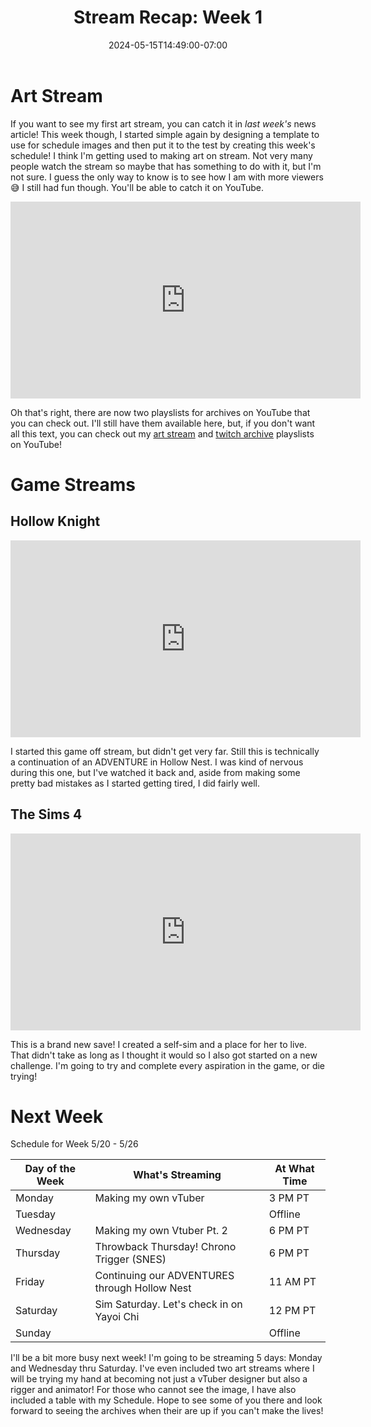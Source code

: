 #+TITLE: Stream Recap: Week 1
#+DATE: 2024-05-15T14:49:00-07:00
#+DRAFT: false
#+DESCRIPTION:
#+TAGS[]: stream news recap
#+KEYWORDS[]:
#+SLUG:
#+SUMMARY:

* Art Stream
If you want to see my first art stream, you can catch it in [[{{% ref "news/2024/am-a-streamer-now.org" %}}][last week's]] news article! This week though, I started simple again by designing a template to use for schedule images and then put it to the test by creating this week's schedule! I think I'm getting used to making art on stream. Not very many people watch the stream so maybe that has something to do with it, but I'm not sure. I guess the only way to know is to see how I am with more viewers 😅 I still had fun though. You'll be able to catch it on YouTube.

#+begin_export html
<iframe width="560" height="315" src="https://www.youtube.com/embed/ayRYUYXwDfA?si=kicPDziKexZsJWxP" title="YouTube video player" frameborder="0" allow="accelerometer; autoplay; clipboard-write; encrypted-media; gyroscope; picture-in-picture; web-share" referrerpolicy="strict-origin-when-cross-origin" allowfullscreen></iframe>
#+end_export

Oh that's right, there are now two playslists for archives on YouTube that you can check out. I'll still have them available here, but, if you don't want all this text, you can check out my [[https://youtube.com/playlist?list=PLkFe_D6-Ml98xWkSINAfE8FWSVrdK2iIg][art stream]] and [[https://youtube.com/playlist?list=PLkFe_D6-Ml99oIIwXaAMrMayxFG7lDdSE][twitch archive]] playslists on YouTube!
* Game Streams
** Hollow Knight
#+begin_export html
<iframe width="560" height="315" src="https://www.youtube.com/embed/wLEfWA_pQ7s?si=MLbxdoMu6S3hz5x1" title="YouTube video player" frameborder="0" allow="accelerometer; autoplay; clipboard-write; encrypted-media; gyroscope; picture-in-picture; web-share" referrerpolicy="strict-origin-when-cross-origin" allowfullscreen></iframe>
#+end_export
I started this game off stream, but didn't get very far. Still this is technically a continuation of an ADVENTURE in Hollow Nest. I was kind of nervous during this one, but I've watched it back and, aside from making some pretty bad mistakes as I started getting tired, I did fairly well.
** The Sims 4
#+begin_export html
<iframe width="560" height="315" src="https://www.youtube.com/embed/_kXtqF5vunU?si=bp59Ams25P9uoX59" title="YouTube video player" frameborder="0" allow="accelerometer; autoplay; clipboard-write; encrypted-media; gyroscope; picture-in-picture; web-share" referrerpolicy="strict-origin-when-cross-origin" allowfullscreen></iframe>
#+end_export
This is a brand new save! I created a self-sim and a place for her to live. That didn't take as long as I thought it would so I also got started on a new challenge. I'm going to try and complete every aspiration in the game, or die trying!
* Next Week
#+attr_html: :align center :width 100% :title Next week's Schedule :alt Schedule for the week of 20 May
[[/~yayoi/images/Yayoi_Chi20May.png]]

Schedule for Week 5/20 - 5/26
| Day of the Week | What's Streaming                              | At What Time |
|-----------------+-----------------------------------------------+--------------|
| Monday          | Making my own vTuber                          | 3 PM PT      |
| Tuesday         |                                               | Offline      |
| Wednesday       | Making my own Vtuber Pt. 2                    | 6 PM PT      |
| Thursday        | Throwback Thursday! Chrono Trigger (SNES)     | 6 PM PT      |
| Friday          | Continuing our ADVENTURES through Hollow Nest | 11 AM PT     |
| Saturday        | Sim Saturday. Let's check in on Yayoi Chi     | 12 PM PT     |
| Sunday          |                                               | Offline      |

I'll be a bit more busy next week! I'm going to be streaming 5 days: Monday and Wednesday thru Saturday. I've even included two art streams where I will be trying my hand at becoming not just a vTuber designer but also a rigger and animator! For those who cannot see the image, I have also included a table with my Schedule. Hope to see some of you there and look forward to seeing the archives when their are up if you can't make the lives!
